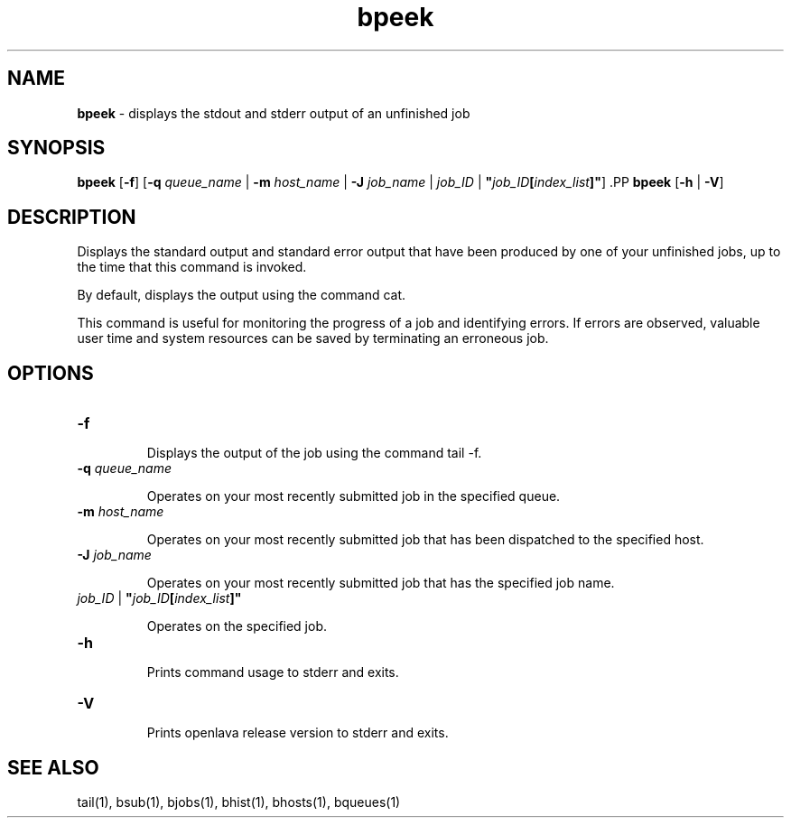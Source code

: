 .ds ]W %
.ds ]L
.nh
.TH bpeek 1 "openlava Version 2.0 - Jan 2012"
.br
.SH NAME
\fBbpeek\fR - displays the stdout and stderr output of an unfinished job
.SH SYNOPSIS
.BR
.PP
.PP
\fBbpeek\fR\fB \fR[\fB-f\fR] [\fB-q\fR\fB \fR\fIqueue_name\fR | \fB-m\fR\fB \fR\fIhost_name\fR | \fB-J\fR\fB \fR\fIjob_name\fR | \fIjob_ID\fR | 
\fB"\fR\fIjob_ID\fR\fB[\fR\fIindex_list\fR\fB]"\fR]\fB 
\fR.PP
\fBbpeek \fR[\fB-h\fR | \fB-V\fR]
.SH DESCRIPTION
.BR
.PP
.PP
\fB\fRDisplays the standard output and standard error output that have been 
produced by one of your unfinished jobs, up to the time that this 
command is invoked.
.PP
By default, displays the output using the command cat.
.PP
This command is useful for monitoring the progress of a job and 
identifying errors. If errors are observed, valuable user time and system 
resources can be saved by terminating an erroneous job.
.SH OPTIONS
.BR
.PP
.TP 
\fB-f
\fR
.IP
Displays the output of the job using the command tail -f. 


.TP 
\fB-q \fR\fIqueue_name\fR 

.IP
Operates on your most recently submitted job in the specified queue.


.TP 
\fB-m\fR \fIhost_name
\fR
.IP
Operates on your most recently submitted job that has been dispatched 
to the specified host. 


.TP 
\fB-J\fR \fIjob_name
\fR
.IP
Operates on your most recently submitted job that has the specified job 
name. 


.TP 
\fIjob_ID\fR | \fB"\fR\fIjob_ID\fR\fB[\fR\fIindex_list\fR\fB]" 
\fR
.IP
Operates on the specified job. 


.TP 
\fB-h\fR 

.IP
Prints command usage to stderr and exits. 


.TP 
\fB-V\fR 

.IP
Prints openlava release version to stderr and exits. 


.SH SEE ALSO
.BR
.PP
.PP
tail(1), bsub(1), bjobs(1), bhist(1), bhosts(1), 
bqueues(1)
